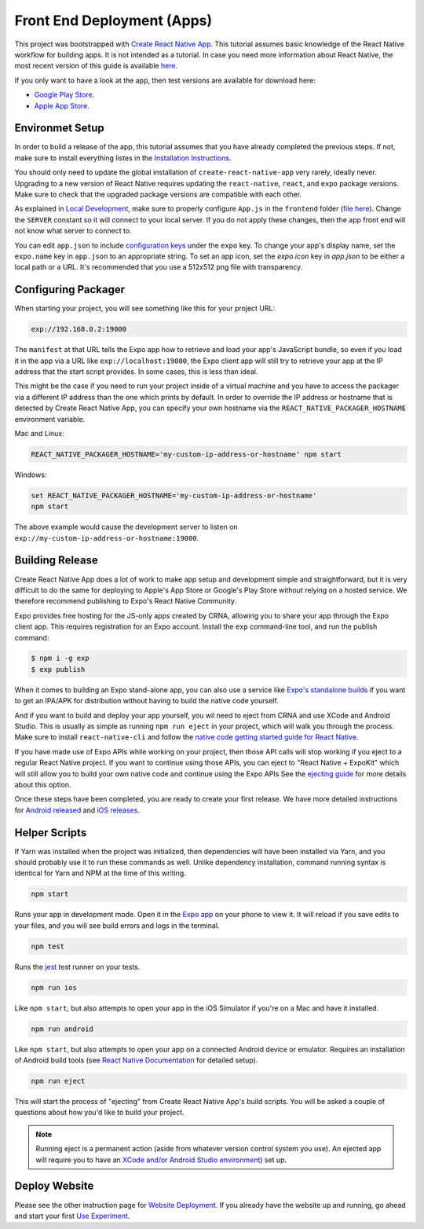 Front End Deployment (Apps)
===========================

This project was bootstrapped with `Create React Native App <https://github.com/react-community/create-react-native-app>`_.
This tutorial assumes basic knowledge of the React Native workflow for building apps.
It is not intended as a tutorial.
In case you need more information about React Native, the most recent version of this guide is available `here <https://github.com/expo/create-react-native-app/blob/master/README.md>`_.

If you only want to have a look at the app, then test versions are available for download here:

* `Google Play Store <https://informfully.readthedocs.io/en/latest/google.html>`_.
* `Apple App Store <https://informfully.readthedocs.io/en/latest/apple.html>`_.

Environmet Setup
----------------

In order to build a release of the app, this tutorial assumes that you have already completed the previous steps.
If not, make sure to install everything listes in the `Installation Instructions <https://informfully.readthedocs.io/en/latest/install.html>`_.

You should only need to update the global installation of ``create-react-native-app`` very rarely, ideally never.
Upgrading to a new version of React Native requires updating the ``react-native``, ``react``, and ``expo`` package versions.
Make sure to check that the upgraded package versions are compatible with each other.

As explained in `Local Development <https://informfully.readthedocs.io/en/latest/development.html>`_, make sure to properly configure ``App.js`` in the ``frontend`` folder (`file here <https://github.com/Informfully/Platform/blob/main/frontend/App.js>`_).
Change the ``SERVER`` constant so it will connect to your local server.
If you do not apply these changes, then the app front end will not know what server to connect to.

You can edit ``app.json`` to include `configuration keys <https://docs.expo.io/versions/latest/guides/configuration.html>`_ under the ``expo`` key.
To change your app's display name, set the ``expo.name`` key in ``app.json`` to an appropriate string.
To set an app icon, set the `expo.icon` key in `app.json` to be either a local path or a URL.
It's recommended that you use a 512x512 png file with transparency.

Configuring Packager
--------------------

When starting your project, you will see something like this for your project URL:

.. code-block:: console
    
    exp://192.168.0.2:19000

The ``manifest`` at that URL tells the Expo app how to retrieve and load your app's JavaScript bundle, so even if you load it in the app via a URL like ``exp://localhost:19000``, the Expo client app will still try to retrieve your app at the IP address that the start script provides.
In some cases, this is less than ideal.

This might be the case if you need to run your project inside of a virtual machine and you have to access the packager via a different IP address than the one which prints by default.
In order to override the IP address or hostname that is detected by Create React Native App, you can specify your own hostname via the ``REACT_NATIVE_PACKAGER_HOSTNAME`` environment variable.

Mac and Linux:

.. code-block:: console

    REACT_NATIVE_PACKAGER_HOSTNAME='my-custom-ip-address-or-hostname' npm start

Windows:

.. code-block:: console

    set REACT_NATIVE_PACKAGER_HOSTNAME='my-custom-ip-address-or-hostname'
    npm start

The above example would cause the development server to listen on ``exp://my-custom-ip-address-or-hostname:19000``.

Building Release
----------------

Create React Native App does a lot of work to make app setup and development simple and straightforward, but it is very difficult to do the same for deploying to Apple's App Store or Google's Play Store without relying on a hosted service.
We therefore recommend publishing to Expo's React Native Community.

Expo provides free hosting for the JS-only apps created by CRNA, allowing you to share your app through the Expo client app. This requires registration for an Expo account.
Install the ``exp`` command-line tool, and run the publish command:

.. code-block:: console

    $ npm i -g exp
    $ exp publish

When it comes to building an Expo stand-alone app, you can also use a service like `Expo's standalone builds <https://docs.expo.io/versions/latest/guides/building-standalone-apps.html>`_ if you want to get an IPA/APK for distribution without having to build the native code yourself.

And if you want to build and deploy your app yourself, you wil need to eject from CRNA and use XCode and Android Studio.
This is usually as simple as running ``npm run eject`` in your project, which will walk you through the process.
Make sure to install ``react-native-cli`` and follow the `native code getting started guide for React Native <https://reactnative.dev/docs/getting-started>`_.

If you have made use of Expo APIs while working on your project, then those API calls will stop working if you eject to a regular React Native project.
If you want to continue using those APIs, you can eject to "React Native + ExpoKit" which will still allow you to build your own native code and continue using the Expo APIs
See the `ejecting guide <https://docs.expo.dev/expokit/eject/>`_ for more details about this option.

Once these steps have been completed, you are ready to create your first release.
We have more detailed instructions for `Android released <https://informfully.readthedocs.io/en/latest/google.html>`_ and `iOS releases <https://informfully.readthedocs.io/en/latest/apple.html>`_.

Helper Scripts
--------------

If Yarn was installed when the project was initialized, then dependencies will have been installed via Yarn, and you should probably use it to run these commands as well.
Unlike dependency installation, command running syntax is identical for Yarn and NPM at the time of this writing.

.. code-block:: console

    npm start

Runs your app in development mode.
Open it in the `Expo app <https://expo.io>`_ on your phone to view it.
It will reload if you save edits to your files, and you will see build errors and logs in the terminal.

.. code-block:: console
    
    npm test

Runs the `jest <https://github.com/facebook/jest>`_ test runner on your tests.

.. code-block:: console

    npm run ios

Like ``npm start``, but also attempts to open your app in the iOS Simulator if you're on a Mac and have it installed.

.. code-block:: console

    npm run android

Like ``npm start``, but also attempts to open your app on a connected Android device or emulator.
Requires an installation of Android build tools (see `React Native Documentation <https://reactnative.dev/docs/environment-setup>`_ for detailed setup).

.. code-block:: console

    npm run eject

This will start the process of "ejecting" from Create React Native App's build scripts.
You will be asked a couple of questions about how you'd like to build your project.

.. note::

    Running eject is a permanent action (aside from whatever version control system you use).
    An ejected app will require you to have an `XCode and/or Android Studio environment <https://reactnative.dev/docs/environment-setup>`_) set up.


Deploy Website
-------------------------

Please see the other instruction page for `Website Deployment <https://informfully.readthedocs.io/en/latest/deployment.html>`_.
If you already have the website up and running, go ahead and start your first `Use Experiment <https://informfully.readthedocs.io/en/latest/experiment.html>`_.
